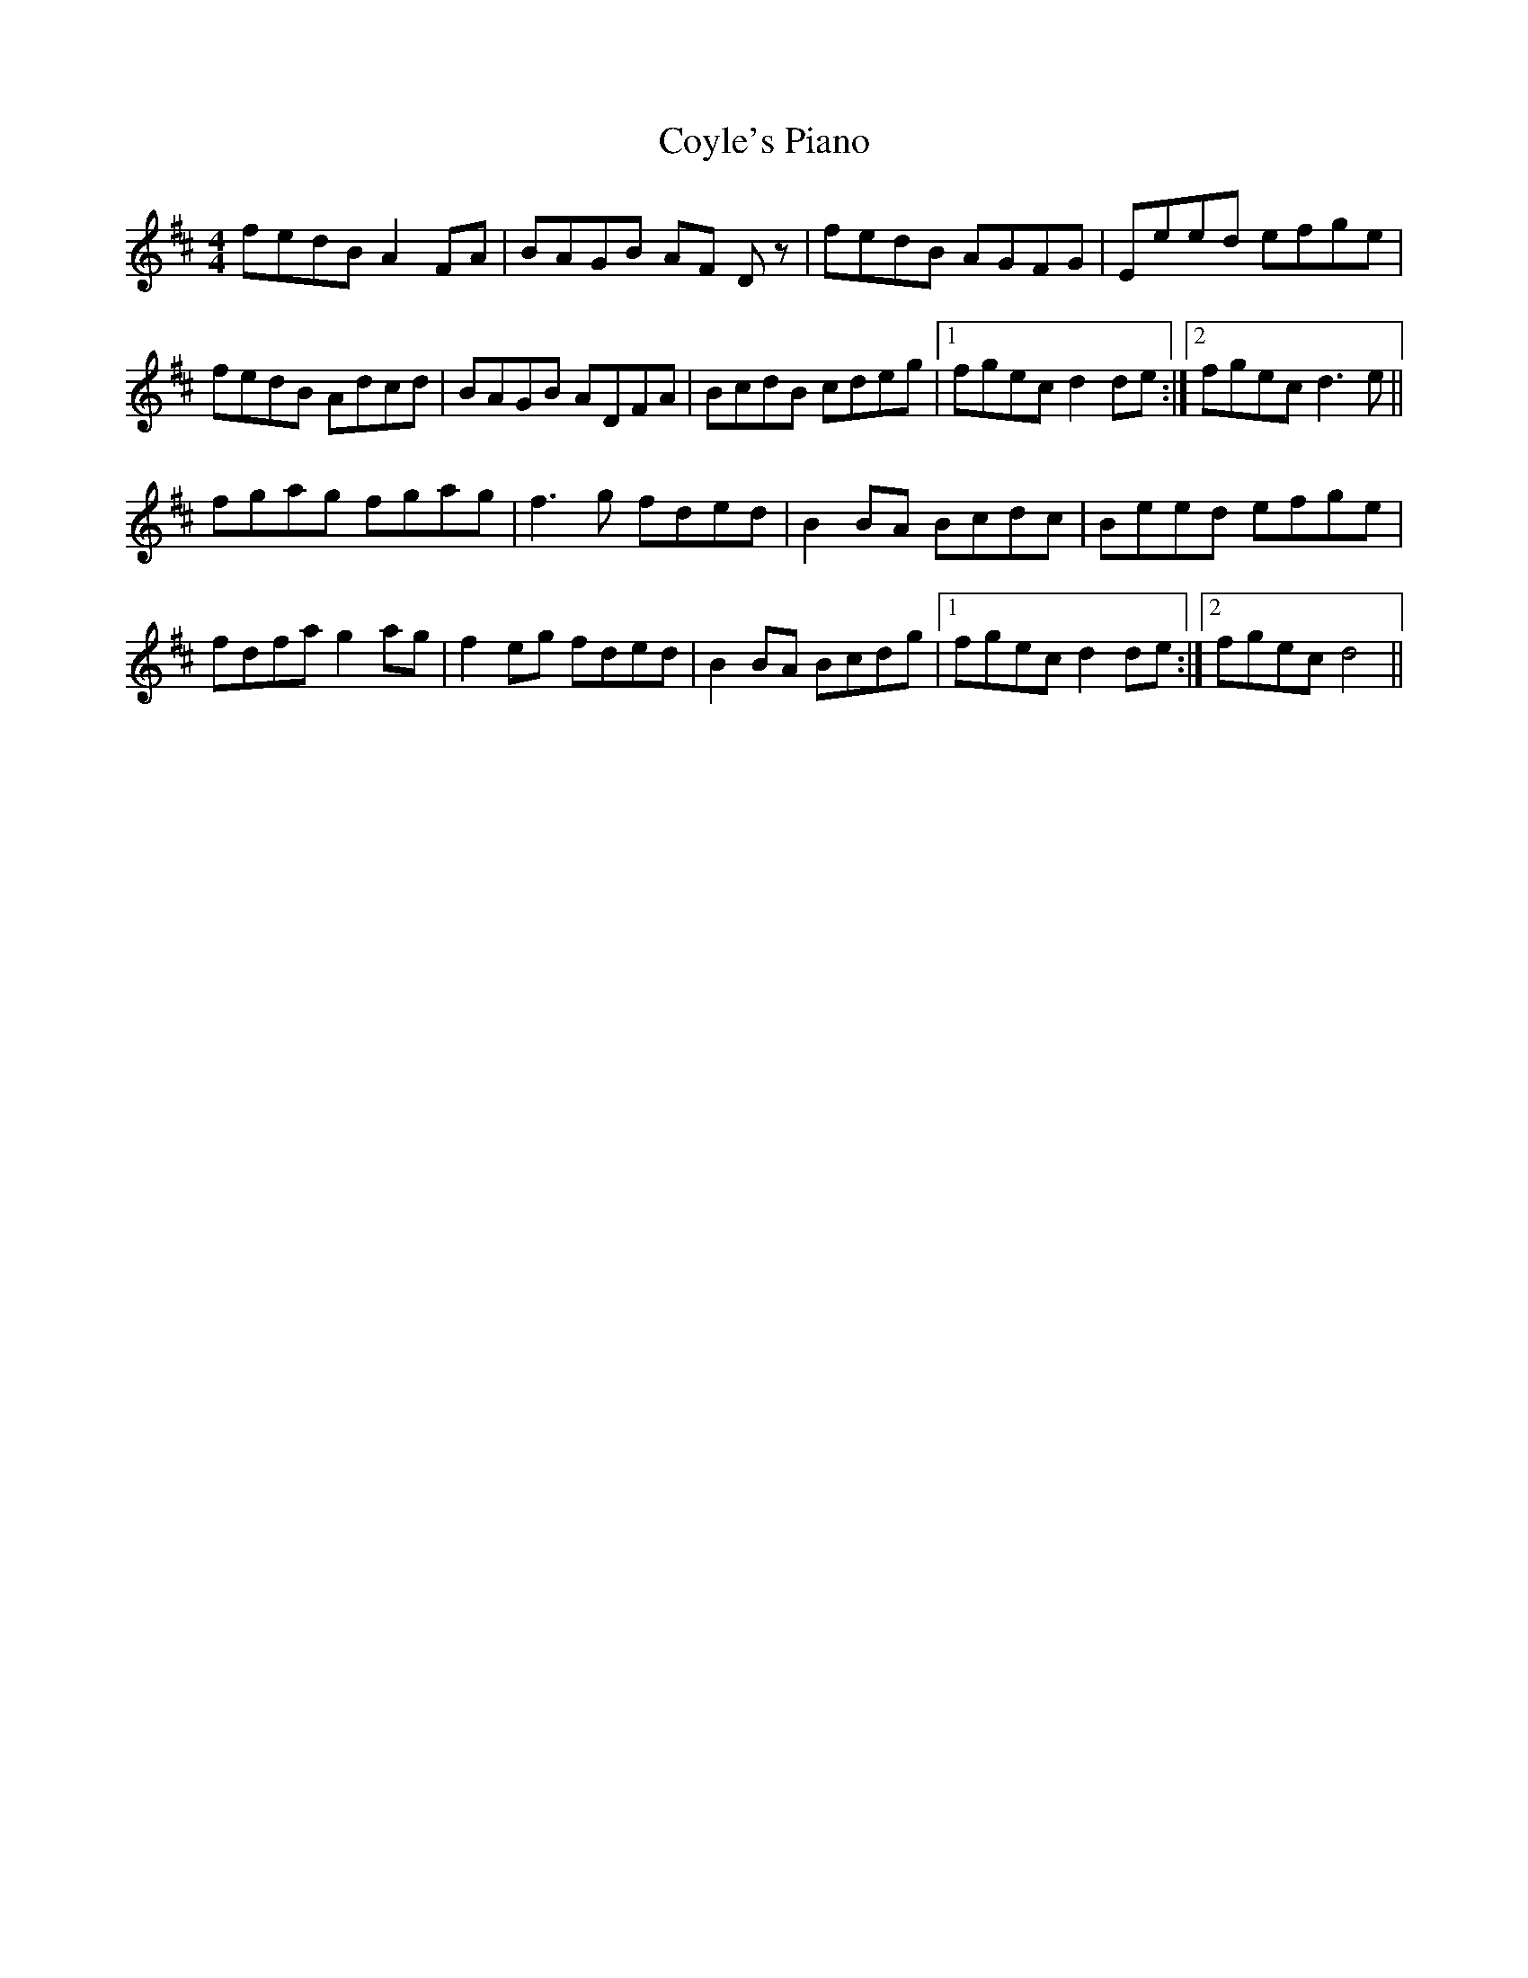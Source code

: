 X: 8423
T: Coyle's Piano
R: reel
M: 4/4
K: Dmajor
fedB A2 FA|BAGB AF D z|fedB AGFG|Eeed efge|
fedB Adcd|BAGB ADFA|BcdB cdeg|1 fgec d2 de:|2 fgec d3 e||
fgag fgag|f3 g fded|B2 BA Bcdc|Beed efge|
fdfa g2 ag|f2 eg fded|B2 BA Bcdg|1 fgec d2 de:|2 fgec d4||


